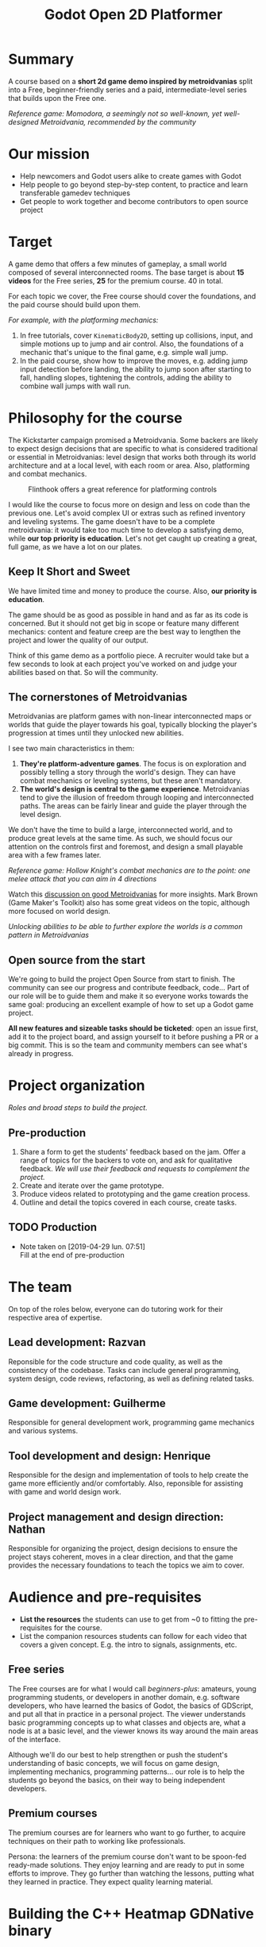 #+TITLE: Godot Open 2D Platformer
#+DESCRIPTION: A short platform/adventure demo project to teach how to create similar 2d games
        
* Summary
   
  A course based on a *short 2d game demo inspired by metroidvanias* split into a Free, beginner-friendly series and a paid, intermediate-level series that builds upon the Free one.
   
  #+caption: Momodora, a seemingly not so well-known, yet well-designed Metroidvania, recommended by the community
  [[./img/momodora-2.png]]
  /Reference game: Momodora, a seemingly not so well-known, yet well-designed Metroidvania, recommended by the community/
  
* Our mission
   
  # - Note taken on [2019-04-29 lun. 09:02] \\
  #   Copy of the main Mission node for the entire project
     
  - Help newcomers and Godot users alike to create games with Godot
  - Help people to go beyond step-by-step content, to practice and learn transferable gamedev techniques
  - Get people to work together and become contributors to open source project

* Target

  A game demo that offers a few minutes of gameplay, a small world composed of several interconnected rooms.
  The base target is about *15 videos* for the Free series, *25* for the premium course. 40 in total.
   
  For each topic we cover, the Free course should cover the foundations, and the paid course should build upon them.

  /For example, with the platforming mechanics:/

  1. In free tutorials, cover ~KinematicBody2D~, setting up collisions, input, and simple motions up to jump and air control. Also, the foundations of a mechanic that's unique to the final game, e.g. simple wall jump.
  2. In the paid course, show how to improve the moves, e.g. adding jump input detection before landing, the ability to jump soon after starting to fall, handling slopes, tightening the controls, adding the ability to combine wall jumps with wall run.
   
* Philosophy for the course
   
  The Kickstarter campaign promised a Metroidvania. Some backers are likely to expect design decisions that are specific to what is considered traditional or essential in Metroidvanias: level design that works both through its world architecture and at a local level, with each room or area. Also, platforming and combat mechanics.
   
  #+caption: Flinthook offers a great reference for platforming controls
  [[file:img/flinthook-4.png]]
   
  I would like the course to focus more on design and less on code than the previous one. Let's avoid complex UI or extras such as refined inventory and leveling systems. The game doesn't have to be a complete metroidvania: it would take too much time to develop a satisfying demo, while *our top priority is education*. Let's not get caught up creating a great, full game, as we have a lot on our plates.
   
** Keep It Short and Sweet
    
   We have limited time and money to produce the course. Also, *our priority is education*.
    
   The game should be as good as possible in hand and as far as its code is concerned. But it should not get big in scope or feature many different mechanics: content and feature creep are the best way to lengthen the project and lower the quality of our output.

   Think of this game demo as a portfolio piece. A recruiter would take but a few seconds to look at each project you've worked on and judge your abilities based on that. So will the community.

** The cornerstones of Metroidvanias


   Metroidvanias are platform games with non-linear interconnected maps or worlds that guide the player towards his goal, typically blocking the player's progression at times until they unlocked new abilities.

   I see two main characteristics in them:

   1. *They're platform-adventure games*. The focus is on exploration and possibly telling a story through the world's design. They can have combat mechanics or leveling systems, but these aren't mandatory.
   2. *The world's design is central to the game experience*. Metroidvanias tend to give the illusion of freedom through looping and interconnected paths. The areas can be fairly linear and guide the player through the level design.

   We don't have the time to build a large, interconnected world, and to produce great levels at the same time. As such, we should focus our attention on the controls first and foremost, and design a small playable area with a few frames later.
    
   #+caption: Hollow Knight's combat mechanics are to the point: one melee attack that you can aim in 4 directions
   [[file:img/hollow-knight-3.png]]
   /Reference game: Hollow Knight's combat mechanics are to the point: one melee attack that you can aim in 4 directions/


   Watch this [[https://www.youtube.com/watch?v=NcbB09mjMGk][discussion on good Metroidvanias]] for more insights. Mark Brown (Game Maker's Toolkit) also has some great videos on the topic, although more focused on world design.

   #+caption: Unlocking abilities to be able to further explore the worlds is a common pattern in Metroidvanias
   [[./img/ori-2.png]]
   /Unlocking abilities to be able to further explore the worlds is a common pattern in Metroidvanias/
   
** Open source from the start
    
   We're going to build the project Open Source from start to finish. The community can see our progress and contribute feedback, code... Part of our role will be to guide them and make it so everyone works towards the same goal: producing an excellent example of how to set up a Godot game project.

   *All new features and sizeable tasks should be ticketed*: open an issue first, add it to the project board, and assign yourself to it before pushing a PR or a big commit. This is so the team and community members can see what's already in progress.
    
* Project organization
   
  /Roles and broad steps to build the project./
   
** Pre-production
   
   1. Share a form to get the students' feedback based on the jam. Offer a range of topics for the backers to vote on, and ask for qualitative feedback. /We will use their feedback and requests to complement the project./
   2. Create and iterate over the game prototype.
   3. Produce videos related to prototyping and the game creation process.
   4. Outline and detail the topics covered in each course, create tasks.
   
** TODO Production
    
   - Note taken on [2019-04-29 lun. 07:51] \\
     Fill at the end of pre-production
      
* The team
    
  On top of the roles below, everyone can do tutoring work for their respective area of expertise.
   
** Lead development: Razvan
   
   Reponsible for the code structure and code quality, as well as the consistency of the codebase.
   Tasks can include general programming, system design, code reviews, refactoring, as well as defining related tasks.

** Game development: Guilherme
     
   Responsible for general development work, programming game mechanics and various systems.

** Tool development and design: Henrique
     
   Responsible for the design and implementation of tools to help create the game more efficiently and/or comfortably. Also, reponsible for assisting with game and world design work.
     
** Project management and design direction: Nathan
     
   Responsible for organizing the project, design decisions to ensure the project stays coherent, moves in a clear direction, and that the game provides the necessary foundations to teach the topics we aim to cover.
    
* Audience and pre-requisites
   
  - *List the resources* the students can use to get from ~0 to fitting the pre-requisites for the course.
  - List the companion resources students can follow for each video that covers a given concept. E.g. the intro to signals, assignments, etc.
     
** Free series
     
   The Free courses are for what I would call /beginners-plus/: amateurs, young programming students, or developers in another domain, e.g. software developers, who have learned the basics of Godot, the basics of GDScript, and put all that in practice in a personal project. The viewer understands basic programming concepts up to what classes and objects are, what a node is at a basic level, and the viewer knows its way around the main areas of the interface.
   
   Although we'll do our best to help strengthen or push the student's understanding of basic concepts, we will focus on game design, implementing mechanics, programming patterns... our role is to help the students go beyond the basics, on their way to being independent developers.
   
** Premium courses
   
   The premium courses are for learners who want to go further, to acquire techniques on their path to working like professionals.

   Persona: the learners of the premium course don't want to be spoon-fed ready-made solutions. They enjoy learning and are ready to put in some efforts to improve. They go further than watching the lessons, putting what they learned in practice. They expect quality learning material.
    
* Building the C++ Heatmap GDNative binary
   
   The GDNative folder is a git submodule pointing to the godot-cpp project (pointing to the latest commits as of October 4th) for Godot 3.1. As a result, after cloning, it should be initialized with something like `git submodule update --init --recursive`, or this repo cloned with `--recursive`.
   
   Bindings for your OS should be generated according to https://docs.godotengine.org/en/3.1/tutorials/plugins/gdnative/gdnative-cpp-example.html
   
** Windows
   
   Requirements: Visual Studio Community 20xx with C++, `libgodot-cpp.windows.xxxxx.64.lib` files for GDNative C++ in `GDNative/bin/`, and GDNative bindings in `GDNative/include/gen/`
   
   Building the godot bindings:
   1. Open the `x64 Native Tools Command Prompt for VS 20xx`.
   2. CD into `/GDNative`
   3. Run `scons platform=windows target=release bits=64 generate_bindings=yes`
   
*** Building and Debugging using Visual Studio Community 20xx
   
   If `Godot.exe` is in the `PATH` environment variable, the .lib files are built and located in `GDNative/bin/` and bindings in `GDNative/include/gen/`, then the Heatmap project is already configured for Godot building and debugging.
   
   Building will build the DLL in debug or release mode and put in `assets/libraries/win64`, and debugging the solution in debug mode will launch the project in godot and allow for breakpoints in the C++ code.
   
*** Scons without opening Visual Studio
   
   1. Open the `x64 Native Tools Command Prompt for VS 20xx`.
   2. CD into the Heatmap source (`cd game/src/Native/Heatmap`)
   3. `scons platform=windows bits=64 target=release`
   4. If successful, `libheatmap.DLL` will be built into `assets/libraries/win64`
